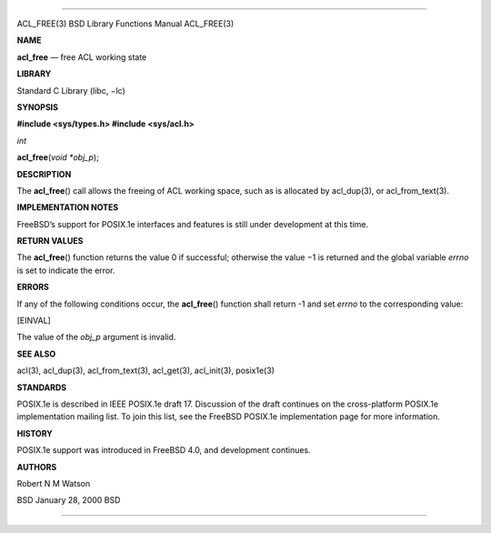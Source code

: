 --------------

ACL_FREE(3) BSD Library Functions Manual ACL_FREE(3)

**NAME**

**acl_free** — free ACL working state

**LIBRARY**

Standard C Library (libc, −lc)

**SYNOPSIS**

**#include <sys/types.h>
#include <sys/acl.h>**

*int*

**acl_free**\ (*void *obj_p*);

**DESCRIPTION**

The **acl_free**\ () call allows the freeing of ACL working space, such
as is allocated by acl_dup(3), or acl_from_text(3).

**IMPLEMENTATION NOTES**

FreeBSD’s support for POSIX.1e interfaces and features is still under
development at this time.

**RETURN VALUES**

The **acl_free**\ () function returns the value 0 if successful;
otherwise the value −1 is returned and the global variable *errno* is
set to indicate the error.

**ERRORS**

If any of the following conditions occur, the **acl_free**\ () function
shall return -1 and set *errno* to the corresponding value:

[EINVAL]

The value of the *obj_p* argument is invalid.

**SEE ALSO**

acl(3), acl_dup(3), acl_from_text(3), acl_get(3), acl_init(3),
posix1e(3)

**STANDARDS**

POSIX.1e is described in IEEE POSIX.1e draft 17. Discussion of the draft
continues on the cross-platform POSIX.1e implementation mailing list. To
join this list, see the FreeBSD POSIX.1e implementation page for more
information.

**HISTORY**

POSIX.1e support was introduced in FreeBSD 4.0, and development
continues.

**AUTHORS**

Robert N M Watson

BSD January 28, 2000 BSD

--------------

.. Copyright (c) 1990, 1991, 1993
..	The Regents of the University of California.  All rights reserved.
..
.. This code is derived from software contributed to Berkeley by
.. Chris Torek and the American National Standards Committee X3,
.. on Information Processing Systems.
..
.. Redistribution and use in source and binary forms, with or without
.. modification, are permitted provided that the following conditions
.. are met:
.. 1. Redistributions of source code must retain the above copyright
..    notice, this list of conditions and the following disclaimer.
.. 2. Redistributions in binary form must reproduce the above copyright
..    notice, this list of conditions and the following disclaimer in the
..    documentation and/or other materials provided with the distribution.
.. 3. Neither the name of the University nor the names of its contributors
..    may be used to endorse or promote products derived from this software
..    without specific prior written permission.
..
.. THIS SOFTWARE IS PROVIDED BY THE REGENTS AND CONTRIBUTORS ``AS IS'' AND
.. ANY EXPRESS OR IMPLIED WARRANTIES, INCLUDING, BUT NOT LIMITED TO, THE
.. IMPLIED WARRANTIES OF MERCHANTABILITY AND FITNESS FOR A PARTICULAR PURPOSE
.. ARE DISCLAIMED.  IN NO EVENT SHALL THE REGENTS OR CONTRIBUTORS BE LIABLE
.. FOR ANY DIRECT, INDIRECT, INCIDENTAL, SPECIAL, EXEMPLARY, OR CONSEQUENTIAL
.. DAMAGES (INCLUDING, BUT NOT LIMITED TO, PROCUREMENT OF SUBSTITUTE GOODS
.. OR SERVICES; LOSS OF USE, DATA, OR PROFITS; OR BUSINESS INTERRUPTION)
.. HOWEVER CAUSED AND ON ANY THEORY OF LIABILITY, WHETHER IN CONTRACT, STRICT
.. LIABILITY, OR TORT (INCLUDING NEGLIGENCE OR OTHERWISE) ARISING IN ANY WAY
.. OUT OF THE USE OF THIS SOFTWARE, EVEN IF ADVISED OF THE POSSIBILITY OF
.. SUCH DAMAGE.

